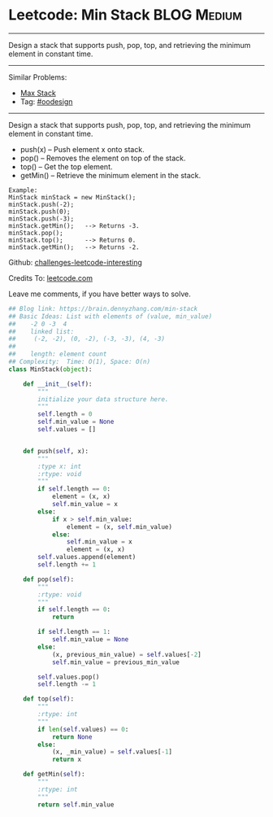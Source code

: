 * Leetcode: Min Stack                                             :BLOG:Medium:
#+STARTUP: showeverything
#+OPTIONS: toc:nil \n:t ^:nil creator:nil d:nil
:PROPERTIES:
:type:     oodesign
:END:
---------------------------------------------------------------------
Design a stack that supports push, pop, top, and retrieving the minimum element in constant time.
---------------------------------------------------------------------
Similar Problems:
- [[https://brain.dennyzhang.com/max-stack][Max Stack]]
- Tag: [[https://brain.dennyzhang.com/tag/oodesign][#oodesign]]
---------------------------------------------------------------------
Design a stack that supports push, pop, top, and retrieving the minimum element in constant time.

- push(x) -- Push element x onto stack.
- pop() -- Removes the element on top of the stack.
- top() -- Get the top element.
- getMin() -- Retrieve the minimum element in the stack.

#+BEGIN_EXAMPLE
Example:
MinStack minStack = new MinStack();
minStack.push(-2);
minStack.push(0);
minStack.push(-3);
minStack.getMin();   --> Returns -3.
minStack.pop();
minStack.top();      --> Returns 0.
minStack.getMin();   --> Returns -2.
#+END_EXAMPLE

Github: [[url-external:https://github.com/DennyZhang/challenges-leetcode-interesting/tree/master/min-stack][challenges-leetcode-interesting]]

Credits To: [[url-external:https://leetcode.com/problems/min-stack/description/][leetcode.com]]

Leave me comments, if you have better ways to solve.

#+BEGIN_SRC python
## Blog link: https://brain.dennyzhang.com/min-stack
## Basic Ideas: List with elements of (value, min_value)
##    -2 0 -3  4
##    linked list:
##     (-2, -2), (0, -2), (-3, -3), (4, -3)
##
##    length: element count
## Complexity:  Time: O(1), Space: O(n)
class MinStack(object):

    def __init__(self):
        """
        initialize your data structure here.
        """
        self.length = 0
        self.min_value = None
        self.values = []
        

    def push(self, x):
        """
        :type x: int
        :rtype: void
        """
        if self.length == 0:
            element = (x, x)
            self.min_value = x
        else:
            if x > self.min_value:
                element = (x, self.min_value)
            else:
                self.min_value = x
                element = (x, x)
        self.values.append(element)
        self.length += 1

    def pop(self):
        """
        :rtype: void
        """
        if self.length == 0:
            return

        if self.length == 1:
            self.min_value = None
        else:
            (x, previous_min_value) = self.values[-2]
            self.min_value = previous_min_value

        self.values.pop()
        self.length -= 1

    def top(self):
        """
        :rtype: int
        """
        if len(self.values) == 0:
            return None
        else:
            (x, _min_value) = self.values[-1]
            return x

    def getMin(self):
        """
        :rtype: int
        """
        return self.min_value
#+END_SRC
